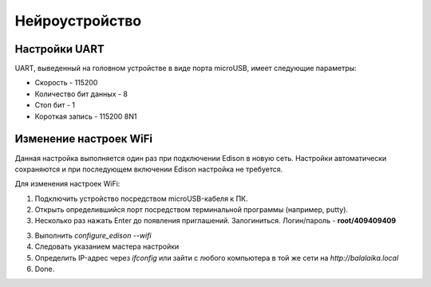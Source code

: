 ###########################
Нейроустройство
###########################
==========================
Настройки UART
==========================

UART, выведенный на головном устройстве в виде порта microUSB, имеет следующие параметры:

* Скорость - 115200

* Количество бит данных - 8

* Стоп бит - 1

* Короткая запись - 115200 8N1

==========================
Изменение настроек WiFi
==========================

Данная настройка выполняется один раз при подключении Edison в новую сеть. Настройки автоматически сохраняются и при последующем включении Edison настройка не требуется.

Для изменения настроек WiFi:

1. Подключить устройство посредством microUSB-кабеля к ПК.

2. Открыть определившийся порт посредством терминальной программы (например, putty).

3. Несколько раз нажать Enter до появления приглашений. Залогиниться. Логин/пароль - **root/409409409**

3. Выполнить *configure_edison --wifi*

4. Следовать указанием мастера настройки

5. Определить IP-адрес через *ifconfig* или зайти с любого компьютера в той же сети на *http://balalaika.local*

6. Done.
